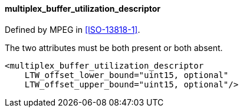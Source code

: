 ==== multiplex_buffer_utilization_descriptor

Defined by MPEG in <<ISO-13818-1>>.

The two attributes must be both present or both absent.

[source,xml]
----
<multiplex_buffer_utilization_descriptor
    LTW_offset_lower_bound="uint15, optional"
    LTW_offset_upper_bound="uint15, optional"/>
----
